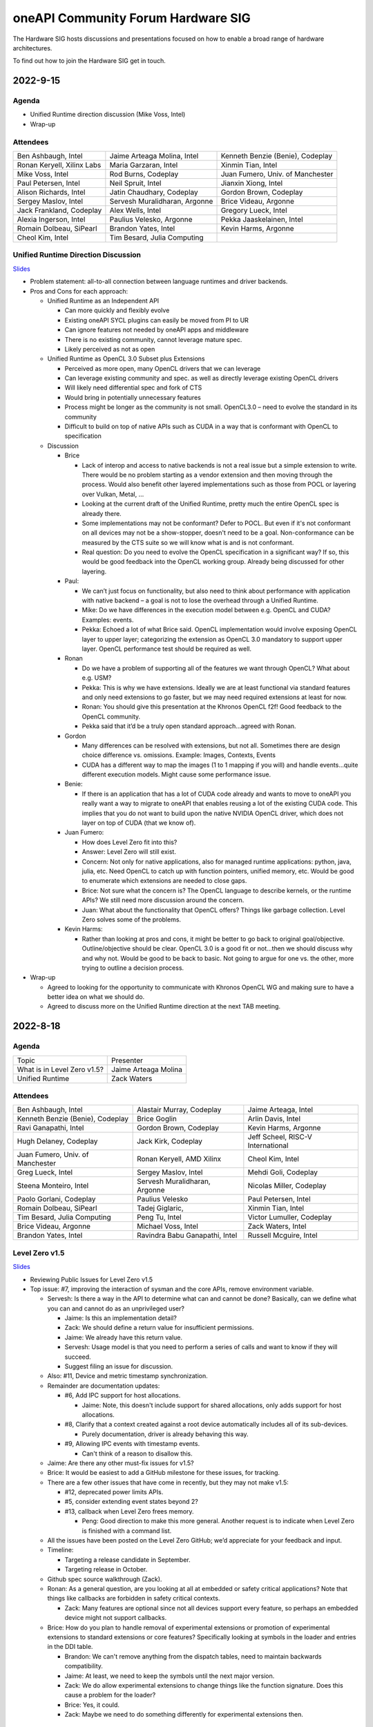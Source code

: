 ===================================
oneAPI Community Forum Hardware SIG
===================================

The Hardware SIG hosts discussions and presentations focused on 
how to enable a broad range of hardware architectures.

To find out how to join the Hardware SIG get in touch.

2022-9-15
=========

Agenda
------

* Unified Runtime direction discussion (Mike Voss, Intel)
* Wrap-up

Attendees
---------

.. list-table::

   * - Ben Ashbaugh, Intel
     - Jaime Arteaga Molina, Intel
     - Kenneth Benzie (Benie), Codeplay
   * - Ronan Keryell, Xilinx Labs
     - Maria Garzaran, Intel
     - Xinmin Tian, Intel
   * - Mike Voss, Intel
     - Rod Burns, Codeplay
     - Juan Fumero, Univ. of Manchester
   * - Paul Petersen, Intel
     - Neil Spruit, Intel
     - Jianxin Xiong, Intel
   * - Alison Richards, Intel
     - Jatin Chaudhary, Codeplay
     - Gordon Brown, Codeplay
   * - Sergey Maslov, Intel
     - Servesh Muralidharan, Argonne
     - Brice Videau, Argonne
   * - Jack Frankland, Codeplay
     - Alex Wells, Intel
     - Gregory Lueck, Intel
   * - Alexia Ingerson, Intel
     - Paulius Velesko, Argonne
     - Pekka Jaaskelainen, Intel
   * - Romain Dolbeau, SiPearl
     - Brandon Yates, Intel
     - Kevin Harms, Argonne
   * - Cheol Kim, Intel
     - Tim Besard, Julia Computing
     -

Unified Runtime Direction Discussion
------------------------------------

`Slides <presentations/Level-Zero-Spec-v1.5.pdf>`__

* Problem statement: all-to-all connection between language runtimes
  and driver backends.

* Pros and Cons for each approach:

  * Unified Runtime as an Independent API

    * Can more quickly and flexibly evolve
    * Existing oneAPI SYCL plugins can easily be moved from PI to UR
    * Can ignore features not needed by oneAPI apps and middleware
    * There is no existing community, cannot leverage mature spec.
    * Likely perceived as not as open

  * Unified Runtime as OpenCL 3.0 Subset plus Extensions

    * Perceived as more open, many OpenCL drivers that we can leverage
    * Can leverage existing community and spec. as well as directly
      leverage existing OpenCL drivers
    * Will likely need differential spec and fork of CTS
    * Would bring in potentially unnecessary features
    * Process might be longer as the community is not small.
      OpenCL3.0 – need to evolve the standard in its community
    * Difficult to build on top of native APIs such as CUDA in a way
      that is conformant with OpenCL to specification

  * Discussion

    * Brice

      * Lack of interop and access to native backends is not a real
        issue but a simple extension to write.  There would be no
        problem starting as a vendor extension and then moving through
        the process.  Would also benefit other layered implementations
        such as those from POCL or layering over Vulkan, Metal, …
      * Looking at the current draft of the Unified Runtime, pretty
        much the entire OpenCL spec is already there.
      * Some implementations may not be conformant?  Defer to POCL.
        But even if it's not conformant on all devices may not be a
        show-stopper, doesn't need to be a goal.  Non-conformance can
        be measured by the CTS suite so we will know what is and is
        not conformant.
      * Real question: Do you need to evolve the OpenCL specification
        in a significant way?  If so, this would be good feedback into
        the OpenCL working group.  Already being discussed for other
        layering.

    * Paul:

      * We can’t just focus on functionality, but also need to think
        about performance with application with native backend – a
        goal is not to lose the overhead through a Unified Runtime.
      * Mike: Do we have differences in the execution model between
        e.g. OpenCL and CUDA?  Examples: events.
      * Pekka: Echoed a lot of what Brice said.  OpenCL implementation
        would involve exposing OpenCL layer to upper layer;
        categorizing the extension as OpenCL 3.0 mandatory to support
        upper layer.  OpenCL performance test should be required as
        well.

    * Ronan

      * Do we have a problem of supporting all of the features we want
        through OpenCL?  What about e.g. USM?
      * Pekka: This is why we have extensions.  Ideally we are at
        least functional via standard features and only need
        extensions to go faster, but we may need required extensions
        at least for now.
      * Ronan: You should give this presentation at the Khronos OpenCL
        f2f!  Good feedback to the OpenCL community.
      * Pekka said that it’d be a truly open standard
        approach...agreed with Ronan.

    * Gordon

      * Many differences can be resolved with extensions, but not all.
        Sometimes there are design choice difference vs. omissions.
        Example: Images, Contexts, Events
      * CUDA has a different way to map the images (1 to 1 mapping if
        you will) and handle events…quite different execution models.
        Might cause some performance issue.

    * Benie:

      * If there is an application that has a lot of CUDA code already
        and wants to move to oneAPI you really want a way to migrate
        to oneAPI that enables reusing a lot of the existing CUDA
        code.  This implies that you do not want to build upon the
        native NVIDIA OpenCL driver, which does not layer on top of
        CUDA (that we know of).

    * Juan Fumero:

      * How does Level Zero fit into this?
      * Answer: Level Zero will still exist.
      * Concern: Not only for native applications, also for managed
        runtime applications: python, java, julia, etc.  Need OpenCL
        to catch up with function pointers, unified memory, etc.
        Would be good to enumerate which extensions are needed to
        close gaps.
      * Brice: Not sure what the concern is?  The OpenCL language to
        describe kernels, or the runtime APIs?  We still need more
        discussion around the concern.
      * Juan: What about the functionality that OpenCL offers?  Things
        like garbage collection.  Level Zero solves some of the
        problems.

    * Kevin Harms:

      * Rather than looking at pros and cons, it might be better to go
        back to original goal/objective.  Outline/objective should be
        clear.  OpenCL 3.0 is a good fit or not…then we should discuss
        why and why not.  Would be good to be back to basic.  Not
        going to argue for one vs. the other, more trying to outline a
        decision process.

* Wrap-up

  * Agreed to looking for the opportunity to communicate with Khronos
    OpenCL WG and making sure to have a better idea on what we should
    do.

  * Agreed to discuss more on the Unified Runtime direction at the
    next TAB meeting.


2022-8-18
=========

Agenda
------

.. list-table::

  * - Topic
    - Presenter
  * - What is in Level Zero v1.5?
    - Jaime Arteaga Molina
  * - Unified Runtime
    - Zack Waters

Attendees
---------

.. list-table::

   * - Ben Ashbaugh, Intel
     - Alastair Murray, Codeplay
     - Jaime Arteaga, Intel
   * - Kenneth Benzie (Benie), Codeplay
     - Brice Goglin
     - Arlin Davis, Intel
   * - Ravi Ganapathi, Intel
     - Gordon Brown, Codeplay
     - Kevin Harms, Argonne
   * - Hugh Delaney, Codeplay
     - Jack Kirk, Codeplay
     - Jeff Scheel, RISC-V International
   * - Juan Fumero, Univ. of Manchester
     - Ronan Keryell, AMD Xilinx
     - Cheol Kim, Intel
   * - Greg Lueck, Intel
     - Sergey Maslov, Intel
     - Mehdi Goli, Codeplay
   * - Steena Monteiro, Intel
     - Servesh Muralidharan, Argonne
     - Nicolas Miller, Codeplay
   * - Paolo Gorlani, Codeplay
     - Paulius Velesko
     - Paul Petersen, Intel
   * - Romain Dolbeau, SiPearl
     - Tadej Giglaric,
     - Xinmin Tian, Intel
   * - Tim Besard, Julia Computing
     - Peng Tu, Intel
     - Victor Lumuller, Codeplay
   * - Brice Videau, Argonne
     - Michael Voss, Intel
     - Zack Waters, Intel
   * - Brandon Yates, Intel
     - Ravindra Babu Ganapathi, Intel
     - Russell Mcguire, Intel


Level Zero v1.5
---------------

`Slides <presentations/Level-Zero-Spec-v1.5.pdf>`__

* Reviewing Public Issues for Level Zero v1.5
* Top issue: #7, improving the interaction of sysman and the core
  APIs, remove environment variable.

  * Servesh: Is there a way in the API to determine what can and
    cannot be done?  Basically, can we define what you can and cannot
    do as an unprivileged user?

    * Jaime: Is this an implementation detail?
    * Zack: We should define a return value for insufficient permissions.
    * Jaime: We already have this return value.
    * Servesh: Usage model is that you need to perform a series of
      calls and want to know if they will succeed.
    * Suggest filing an issue for discussion.

  * Also: #11, Device and metric timestamp synchronization.
  * Remainder are documentation updates:

    * #6, Add IPC support for host allocations.

      * Jaime: Note, this doesn't include support for shared
        allocations, only adds support for host allocations.

    * #8, Clarify that a context created against a root device
      automatically includes all of its sub-devices.

      * Purely documentation, driver is already behaving this way.

    * #9, Allowing IPC events with timestamp events.

      * Can't think of a reason to disallow this.

  * Jaime: Are there any other must-fix issues for v1.5?
  * Brice: It would be easiest to add a GitHub milestone for these
    issues, for tracking.
  * There are a few other issues that have come in recently, but they
    may not make v1.5:

    * #12, deprecated power limits APIs.
    * #5, consider extending event states beyond 2?
    * #13, callback when Level Zero frees memory.

      * Peng: Good direction to make this more general.  Another
        request is to indicate when Level Zero is finished with a
        command list.

  * All the issues have been posted on the Level Zero GitHub; we’d
    appreciate for your feedback and input.
  * Timeline:

    * Targeting a release candidate in September.
    * Targeting release in October.

  * Github spec source walkthrough (Zack).
  * Ronan: As a general question, are you looking at all at embedded
    or safety critical applications?  Note that things like callbacks
    are forbidden in safety critical contexts.

    * Zack: Many features are optional since not all devices support
      every feature, so perhaps an embedded device might not support
      callbacks.

  * Brice: How do you plan to handle removal of experimental
    extensions or promotion of experimental extensions to standard
    extensions or core features?  Specifically looking at symbols in
    the loader and entries in the DDI table.

    * Brandon: We can't remove anything from the dispatch tables, need
      to maintain backwards compatibility.
    * Jaime: At least, we need to keep the symbols until the next
      major version.
    * Zack: We do allow experimental extensions to change things like
      the function signature.  Does this cause a problem for the
      loader?
    * Brice: Yes, it could.
    * Zack: Maybe we need to do something differently for experimental
      extensions then.

Unified Runtime
---------------

* Walked through the posted Unified Runtime ver.0.5 specification.
* Reviewed the overview and objective: Intro - Unified Runtime API for
  interface for Parallel Language Runtimes such as Julia etc.  Unified
  Runtime API enumerates Open CL, ROCm, CUDA, and others through the
  API.  Runtime is extensible - new support platform with platforms;
  new functionalities, some features that CUDA and Open CL provide.
  We have ability for platform extensions with Unified Runtime API.
  Extension interfaces provide native access to the platforms - Open
  CL, CL objects, etc.  We want the Runtime easier to be used.
* Fundamentals - overview of API designs; repo will be coming soon;
  working on it with Legal.  Naming convention: zer for now, other
  conventions in the future.
* Multithreading and concurrency; overall ABI - backward compatibility
  requirement stated on the spec.
* Programming guide - API documentations that state structures,
  descriptions, etc.  Platforms represent a collection of physical
  devices in the system accessed by the same driver.
* Queue and Enqueue: how to take the kernels and launch the device; A
  queue object represents a logic input stream to a device
* Native driver access - a set of APIs provide accessors for native
  handles.  We can leverage a platform extensions to convert the
  native handle to a driver handle. Given a zer_program_handle_t
* Brice: Somebody copy-pasted OpenCL.  Why not just use OpenCL?  Each
  of the APIs is basically the exact equivalent of OpenCL.

  * Zack: Want to evolve more towards Level Zero.  Started with what
    we have for SYCL.
  * Servesh: Maybe a different question.  What is the added value
    vs. calling Level Zero or OpenCL?
  * Brice: The added value is bring back everything that was stripped
    from OpenCL in Level Zero.

* Kevin Harms: Suggest updating the top-level document to add an
  application.  Would the expectation be that an application only
  calls through the parallel language runtime?  Or could it (would
  it?) directly interface with the unified runtime?

  * Paul: We expect that most applications will call through a
    parallel language runtime, but it is a layered architecture and
    applications can call into the lower levels if desired.
  * Jeff (RISC-V): Availability is key.
  * Jeff: The advantage is less for existing applications that are
    already programming towards the lower-level layers, and more for
    the next application that can take advantage of hardware that they
    may not otherwise.

* Kevin: Will the Intel OpenMP adopt the Unified Runtime API?

  * Paul: Yes, especially for accelerator offload.  The OpenMP
    libtarget API would target the unified runtime rather than Level
    Zero.

* Gordon: Is there a long-term goal to improve interoperability if
  SYCL and OpenMP both layer on the unified runtime?

  * aul: Yes.  Provides an opportunity to share the same abstractions.

* Juan Fumero: Is the input always SPIR-V?  How will this work for
  CUDA?  Could it be PTX IL instead?


2022-6-9
========

Agenda
------

.. list-table::

  * - Topic
    - Presenter
    - Time
  * - `Intro about Level Zero TAB & Roadmap`_
    - Paul Petersen, Intel
    - 20 min
  * - `Level Zero Specification & How to Participate`_
    - Zack Waters, Intel
    - 20 min
  * - `Discussion Topic:  Separation of Sysman from core Level Zero APIs`_
    - Ben Ashbaugh, Intel
    - 20 min
  * - Wrap up, Question & Answer
    - All
    - 10 min


Attendees
---------

.. list-table::

   * - Robert Cohn, Intel
     - Alastair Murray, Codeplay
     - Jaime Arteaga Molina, Intel
   * - Ben Ashbaugh, Intel
     - Benie, Codeplay
     - Brice Goglin
   * - Arlin Davis, Intel
     - En Shao (ICT)
     - Ravindra Babu Ganapathi, Intel
   * - Alexia Ingerson, Intel
     - Juan Fumero, University of Manchester
     - Rahul Khanna, Intel
   * - Cheol Kim, Intel
     - Sergey Maslov, Intel
     - Michal Mrozek, Intel
   * - Servesh Muralidharan, Argonne
     - Paul Petersen, Intel
     - Raja Apphuswamy, EURECOM
   * - Laura Reznikov, Intel
     - Romain Dolbeau
     - Xinmin Tian, Intel
   * - Tim Besard, Julia Computing
     - Peng Tu, Intel
     - Brice Videau, Argonne
   * - Vincent Casillas
     - Michael Voss, Intel
     - Zack Waters, Intel
   * - Jianxin Xiong, Intel
     - Brandon Yates, Intel
     - Russel Mcquire, Intel
   * - Kevin Harms
     -
     -


Intro about Level Zero TAB & Roadmap
------------------------------------

`Slides <presentations/l0-tab-intro.pdf>`__

.. notes for the topic

- There is contribution guideline on the Github.
- What is the right cadence, frequency?  What kind of interest level?
  Any feedback?  oneAPI is trying to solve a difficult problem.
- LevelZero spec has been shared from beta 1.0
- Does oneAPI need a Unified Runtime?  We might want to partition?  We
  could simplify it as a hardware device layer.  Device Abstraction
  should be required.
- What is the primitive function that we have not been covering so far
  to support your fav language?
- Do we need special support for the CPU?  CPU device driver or
  resource management?  Leverage common components…memory structure
  for heterogeneous compute platforms.  Proposing Unified Runtime API.
  It's a fairly radical sw infra…relatively major change to our sw
  structure.  Revolutionary change should be required.  Need a smooth
  transition to discuss and agree the directions at TAB and other
  places.


Level Zero Specification & How to Participate
---------------------------------------------

`Slides <presentations/22ww24_LevelZeroSpec_TAB.pdf>`__

- Spec.1.4 has been published in May
- Starting with Level Zero spec. v1.5.
- Scripts generate spec and headers from API spec and programming
  guide; covering YAML, headers, implementation to make sure codes are
  compiled, and API spec.  Programming guides are validated by script.
- Trying to ensure backward compatibility: minor version increment,
  major version increment
- Next steps: release spec dev framework, post spec issues from
  internal repo, organize candidate spec update for spec v1.5.
- Pls contribute to Level Zero spec, help us evolve Level Zero, and
  propose new feature required. What Level Zero topics should be
  covered in future TAB meeting?
- What's the relationship between Implementation and spec?  Spec
  without implementation led to errors that are hard to fix. Now we
  wait for implementation before finalization. Prove out a feature as
  an extension, even if inclusion in spec is the goal.

Discussion Topic:  Separation of Sysman from core Level Zero APIs
-----------------------------------------------------------------

`Slides <presentations/22ww24_Sysman_TAB.pdf>`__

- Currently LZ Sysman is tightly coupled to LZ Core APIs, a problem is
  that it's unclear who should enable Sysman, and how and when.
- Proposal from Ben: Add a zeslnit() for initializing sysman,
  independent of zelnit(), add query functions for sysman driver and
  device support, add function to get sysman handle from coreAPI
  handle, consider enumerating sysman separately from core APIs.
- Questions from Ben: right direction?  How important is backward
  compatibility?  Do we need to separate privileged sysman form
  unprivileged sysman?  How to handle ZES-ENABLE_SYSMAN_LOW_POWER?  Do
  we need to decouple other tools as well (e.g. debugging)?
- Servesh - how will we separate Sysman from the Core?  We'd enable
  decouple…but answer is it all depends.
- Peng Tu - will it make easier for a developer to enable Level Zero
  in that way?  Currently most SYCL users don't use Sysman, so we
  still need more feedback.
- Brice Videau (from Argonne) - Agree.  this is only way…decoupling is
  a good idea.
- Juan (from Manchester) - Running different version should be ok?
  Implementation details.  Interchanging devices.
- Why do we need to initialize Sysman?  We want the architecture to be
  able to initialize separately.  You need a specific dependency.  The
  right flow is to check the dependency and initialize Sysman.  It's
  more like requirement.
- Servesh: It seems like the target is for accelerators…future is
  device sitting in CPU and other devices probably.  Have you thought
  about supporting the demand for those?  We'll make sure that ver 2.0
  would be refactoring some functionality to cover such heterogeneous
  platform support requirement.  Specs will be evolved but when?  Not
  this year…but next few years.  Need to be more flexible for
  supporting heterogeneous environment.  What's the philosophy behind
  Level Zero?  Level Zero needs to be visible so developers can
  flexibly define another abstraction layer higher as needed while
  emulating devices.  We'll need to clean up the challenge going
  forward.
- Brice Videau: What's driving Level Zero ver 2.0?  Runtime is doing
  poor job for enabling Level Zero in general.  Need to cover some
  functionality to make it implemented effciently, but has not seen it
  on Level Zero.  Rebuilding OPEN CL---some members don't like the
  idea.  TAB is a goold place to tackle the issue.


Q: How much separation would this mean for the implementation?

Q: Will separation help me to build a smaller level zero?

   Yes, sycl does not use a lot of the features in sysman

Q: Decoupling is a good idea. Can use uuid to know if 2 devices are
   the same. This is the only solution--being able to disable sysman
   whenever we want depending on the tools.

Q: Do we need to continue supporting the environment variable?

   API could override ZES_INIT=0

Q: Could decoupling lead to different versions being used?

Q: What is the overhead of zes_init?

   Don't put them in a tight loop

Q: If you decouple debugging, separate zed_init, or use mask?

   Could go either way.

Q: Today it is accelerator focused, could be used for other
   devices. Have you looked of decomposing sets of API so that optional
   fucntionality allows it.

   We have been considering that for 2.0. Want to hear feedback about
   this topic.

Q: What is the timeframe for 2.0?

   Not this year. Maybe in the next couple years. Which means we need
   to start thinking about it now.

Q: Topic on visibility of devices/affinity mask that makes devices
   available: https://github.com/oneapi-src/level-zero-spec/issues/1

   We will be presenting a proposal. We will make it a topic for a
   future meeting.

Q: To support heterogeneity, we need something more flexible than the
   current affinity mask. Don't see clear device abstraction.

Q: Any plans to allow for vectorized representation of SPIR-V for
   front ends that already have efficient vectorized code generation?

   I think this is already supported? If it isn't, is this an
   implementation question, or a spec question? Let's focus on spec
   questions here.

Q: What should drive level 2.0? Need features to build runtimes on top
   of level zero. Runtimes use l0 inefficiently, polling, many
   threads, etc. Need async programming models. L0 should be
   sufficient or provide capability to do that on top. Seen that issue
   with hip on top of l0. Difficult to get right, error prone,
   especially multi-threading. Everybody needs to implement the same
   thing, and does a poor job. Users should not handle helper threads.

Q: Can we show that opencl API on top of L0 has same efficiency?
   People should not have to figure out tricks to get performance.
